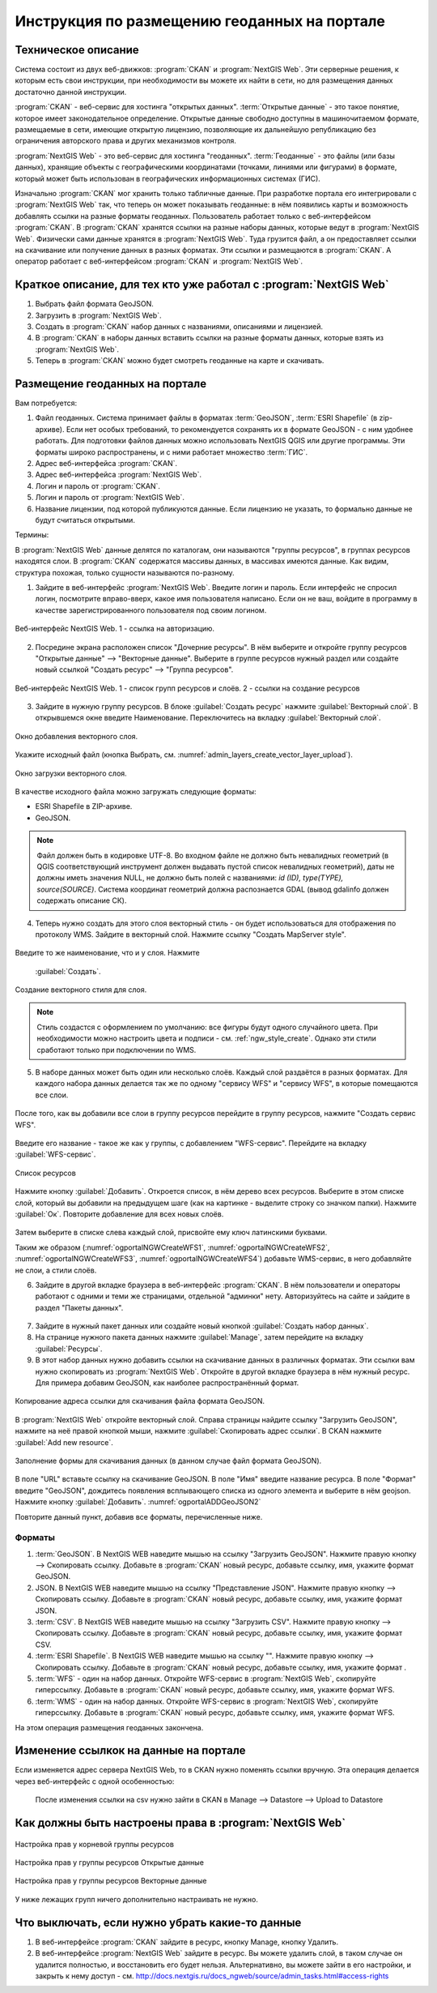 .. sectionauthor:: Дмитрий Барышников <dmitry.baryshnikov@nextgis.ru>

.. _ngogportal_editor:

Инструкция по размещению геоданных на портале
==============================================

Техническое описание
----------------------------------------------

Система состоит из двух веб-движков: :program:`CKAN` и :program:`NextGIS Web`. 
Эти серверные решения, к которым есть свои инструкции, при необходимости вы 
можете их найти в сети, но для размещения данных достаточно данной инструкции.

:program:`CKAN` - веб-сервис для хостинга "открытых данных". 
:term:`Открытые данные` - это такое понятие, которое имеет законодательное 
определение. Открытые данные свободно доступны в машиночитаемом формате, размещаемые 
в сети, имеющие открытую лицензию, позволяющие их дальнейшую републикацию без ограничения 
авторского права и других механизмов контроля.
  
:program:`NextGIS Web` - это веб-сервис для хостинга "геоданных". :term:`Геоданные` - это 
файлы (или базы данных), хранящие объекты с географическими координатами (точками, 
линиями или фигурами) в формате, который может быть использован в географических 
информационных системах (ГИС).
 
Изначально :program:`CKAN` мог хранить только табличные данные. При разработке 
портала его интегрировали с :program:`NextGIS Web` так, что теперь он может 
показывать геоданные: в нём появились карты и возможность добавлять ссылки на 
разные форматы геоданных. Пользователь работает только с веб-интерфейсом 
:program:`CKAN`. В :program:`CKAN` хранятся ссылки на разные наборы данных, 
которые ведут в :program:`NextGIS Web`. Физически сами данные хранятся в 
:program:`NextGIS Web`. Туда грузится файл, а он предоставляет ссылки на 
скачивание или получение данных в разных форматах. Эти ссылки и размещаются в 
:program:`CKAN`. А оператор работает с веб-интерфейсом :program:`CKAN` и 
:program:`NextGIS Web`.

Краткое описание, для тех кто уже работал с :program:`NextGIS Web`
------------------------------------------------------------------

1. Выбрать файл формата GeoJSON.
2. Загрузить в :program:`NextGIS Web`.
3. Создать в :program:`CKAN` набор данных с названиями, описаниями и лицензией.
4. В :program:`CKAN` в наборы данных вставить ссылки на разные форматы данных, которые 
   взять из :program:`NextGIS Web`.
5. Теперь в :program:`CKAN` можно будет смотреть геоданные на карте и скачивать.

Размещение геоданных на портале
-------------------------------------------------

Вам потребуется:

1. Файл геоданных. Система принимает файлы в форматах :term:`GeoJSON`, :term:`ESRI Shapefile` 
   (в zip-архиве). Если нет особых требований, то рекомендуется сохранять их в 
   формате GeoJSON - с ним удобнее работать. Для подготовки файлов данных можно 
   использовать NextGIS QGIS или другие программы. Эти форматы широко 
   распространены, и с ними работает множество :term:`ГИС`.
2. Адрес веб-интерфейса :program:`CKAN`.
3. Адрес веб-интерфейса :program:`NextGIS Web`.
4. Логин и пароль от :program:`CKAN`.
5. Логин и пароль от :program:`NextGIS Web`.
6. Название лицензии, под которой публикуются данные. Если лицензию не указать, 
   то формально данные не будут считаться открытыми.

Термины:

В :program:`NextGIS Web` данные делятся по каталогам, они называются "группы 
ресурсов", в группах ресурсов находятся слои.
В :program:`CKAN` содержатся массивы данных, в массивах имеются данные. Как видим, 
структура похожая, только сущности называются по-разному.

1. Зайдите в веб-интерфейс :program:`NextGIS Web`. Введите логин и пароль. 
   Если интерфейс не спросил логин, посмотрите вправо-вверх, какое имя 
   пользователя написано. Если он не ваш, войдите в программу в качестве зарегистрированного
   пользователя под своим логином.

.. figure:: _static/ogportalNGWLogin.png
   :name: ogportalNGWLogin
   :align: center
   :width: 15cm

   Веб-интерфейс NextGIS Web. 1 - ссылка на авторизацию.


2. Посредине экрана расположен список "Дочерние ресурсы". В нём выберите и откройте 
   группу ресурсов "Открытые данные" --> "Векторные данные". Выберите в группе ресурсов 
   нужный раздел или создайте новый ссылкой "Создать ресурс" --> "Группа ресурсов".

.. figure:: _static/ogportalNGWGroups.png
   :name: ogportalNGWGroups
   :align: center
   :width: 15cm

   Веб-интерфейс NextGIS Web. 1 - список групп ресурсов и слоёв. 2 - ссылки на создание ресурсов

3. Зайдите в нужную группу ресурсов. В блоке :guilabel:`Создать ресурс` нажмите 
   :guilabel:`Векторный слой`. В открывшемся окне введите Наименование. 
   Переключитесь на вкладку :guilabel:`Векторный слой`. 

.. figure:: _static/admin_layers_create_vector_layer_resourse_description.png
   :name: admin_layers_create_vector_layer_resourse_description
   :align: center
   :width: 16cm

   Окно добавления векторного слоя.

Укажите исходный файл (кнопка Выбрать, 
см. :numref:`admin_layers_create_vector_layer_upload`).  

.. figure:: _static/admin_layers_create_vector_layer_upload.png
   :name: admin_layers_create_vector_layer_upload
   :align: center
   :width: 16cm

   Окно загрузки векторного слоя.

В качестве исходного файла можно загружать следующие форматы: 

* ESRI Shapefile в ZIP-архиве.
* GeoJSON.

.. note:: 
   Файл должен быть в кодировке UTF-8.
   Во входном файле не должно быть невалидных геометрий (в QGIS соответствующий 
   инструмент должен выдавать пустой список невалидных геометрий), даты не должны 
   иметь значения NULL, не должно быть полей с названиями: *id (ID), type(TYPE), 
   source(SOURCE)*. Cистема координат геометрий должна распознается GDAL (вывод 
   gdalinfo должен содержать описание СК). 

4. Теперь нужно создать для этого слоя векторный стиль - он будет использоваться 
   для отображения по протоколу WMS. Зайдите в векторный слой. Нажмите ссылку 
   "Создать MapServer style". 


.. figure:: _static/ogportalNGWCreateVectorStyle1.png
   :name: ogportalNGWCreateVectorStyle1
   :align: center
   :width: 16cm



.. figure:: _static/ogportalNGWCreateVectorStyle2.png
   :name: ogportalNGWCreateVectorStyle2
   :align: center
   :width: 16cm

Введите то же наименование, что и у слоя. 
Нажмите 
   :guilabel:`Создать`. 


.. figure:: _static/ogportalNGWCreateVectorStyle3.png
   :name: ogportalNGWCreateVectorStyle3
   :align: center
   :width: 16cm

   Создание векторного стиля для слоя.

.. note::
   Стиль создастся с оформлением по умолчанию: все фигуры будут одного случайного 
   цвета. При необходимости можно настроить цвета и подписи - см. :ref:`ngw_style_create`.
   Однако эти стили сработают только при подключении по WMS.

5. В наборе данных может быть один или несколько слоёв. Каждый слой раздаётся в 
   разных форматах. Для каждого набора данных делается так же по одному "сервису 
   WFS" и "сервису WFS", в которые помещаются все слои. 

.. figure:: _static/ogportalNGWCreateWFS1.png
   :name: ogportalNGWCreateWFS1
   :align: center
   :width: 16cm

После того, как вы добавили все слои в группу ресурсов перейдите в группу 
ресурсов, нажмите "Создать сервис WFS". 

.. figure:: _static/ogportalNGWCreateWFS2.png
   :name: ogportalNGWCreateWFS2
   :align: center
   :width: 16cm

Введите его название - такое же как у группы, с добавлением "WFS-сервис". 
Перейдите на вкладку :guilabel:`WFS-сервис`. 

.. figure:: _static/ogportalNGWCreateWFS3.png
   :name: ogportalNGWCreateWFS3
   :align: center
   :width: 16cm

   Список ресурсов

Нажмите кнопку :guilabel:`Добавить`. Откроется список, в нём дерево всех ресурсов. 
Выберите в этом списке слой, который вы добавили на предыдущем шаге (как на картинке - выделите строку со значком папки).  
Нажмите :guilabel:`Ок`. Повторите добавление для всех новых слоёв.


.. figure:: _static/ogportalNGWCreateWFS4.png
   :name: ogportalNGWCreateWFS4
   :align: center
   :width: 16cm

Затем выберите в списке слева каждый слой, присвойте ему ключ латинскими буквами. 

Таким же образом (:numref:`ogportalNGWCreateWFS1`, :numref:`ogportalNGWCreateWFS2`, :numref:`ogportalNGWCreateWFS3`, :numref:`ogportalNGWCreateWFS4`) добавьте WMS-сервис, в него добавляйте не слои, а стили слоёв.

6. Зайдите в другой вкладке браузера в веб-интерфейс :program:`CKAN`. В нём 
   пользователи и операторы работают с одними и теми же страницами, отдельной 
   "админки" нету. Авторизуйтесь на сайте и зайдите в раздел "Пакеты данных".


.. figure:: _static/ogportalCKANInterface1.png
   :name: ogportalCKANInterface1
   :align: center
   :width: 16cm

7. Зайдите в нужный пакет данных или создайте новый кнопкой :guilabel:`Создать набор данных`.
8. На странице нужного пакета данных нажмите :guilabel:`Manage`, затем перейдите на    вкладку :guilabel:`Ресурсы`.

9. В этот набор данных нужно добавить ссылки на скачивание данных в различных 
   форматах. Эти ссылки вам нужно скопировать из :program:`NextGIS Web`. Откройте 
   в другой вкладке браузера в нём нужный ресурс. Для примера добавим GeoJSON, как 
   наиболее распространённый формат. 

.. figure:: _static/ogportalADDGeoJSON.png
   :name: ogportalADDGeoJSON
   :align: center
   :width: 16cm

   Копирование адреса ссылки для скачивания файла формата GeoJSON.

В :program:`NextGIS Web` откройте векторный слой.
Справа страницы найдите ссылку "Загрузить GeoJSON", нажмите на неё правой кнопкой мыши, нажмите :guilabel:`Скопировать адрес ссылки`.
В CKAN нажмите :guilabel:`Add new resource`.


.. figure:: _static/ogportalADDGeoJSON2.png
   :name: ogportalADDGeoJSON2
   :align: center
   :width: 16cm

   Заполнение формы для скачивания данных (в данном случае файл формата GeoJSON).

В поле "URL" вставьте ссылку на скачивание GeoJSON.
В поле "Имя" введите название ресурса.
В поле "Формат" введите "GeoJSON", дождитесь появления всплывающего списка из одного 
элемента и выберите в нём geojson.
Нажмите кнопку :guilabel:`Добавить`. :numref:`ogportalADDGeoJSON2`

Повторите данный пункт, добавив все форматы, перечисленные ниже.

Форматы
::::::::::::::::::::::::::::::


1. :term:`GeoJSON`. В NextGIS WEB наведите мышью на ссылку "Загрузить GeoJSON". Нажмите правую кнопку --> Скопировать ссылку. Добавьте в :program:`CKAN` новый ресурс, добавьте ссылку, имя, укажите формат GeoJSON.
2. JSON. В NextGIS WEB наведите мышью на ссылку "Представление JSON". Нажмите правую кнопку --> Скопировать ссылку. Добавьте в :program:`CKAN` новый ресурс, добавьте ссылку, имя, укажите формат JSON.
3. :term:`CSV`. В NextGIS WEB наведите мышью на ссылку "Загрузить CSV". Нажмите правую кнопку --> Скопировать ссылку. Добавьте в :program:`CKAN` новый ресурс, добавьте ссылку, имя, укажите формат CSV.
4. :term:`ESRI Shapefile`. В NextGIS WEB наведите мышью на ссылку "". Нажмите правую кнопку --> Скопировать ссылку. Добавьте в :program:`CKAN` новый ресурс, добавьте ссылку, имя, укажите формат .
5. :term:`WFS` - один на набор данных. Откройте WFS-сервис в :program:`NextGIS Web`, скопируйте гиперссылку. Добавьте в :program:`CKAN` новый ресурс, добавьте ссылку, имя, укажите формат WFS. 
6. :term:`WMS` - один на набор данных. Откройте WFS-сервис в :program:`NextGIS Web`, скопируйте гиперссылку. Добавьте в :program:`CKAN` новый ресурс, добавьте ссылку, имя, укажите формат WFS.

На этом операция размещения геоданных закончена. 

Изменение ссылкок на данные на портале
-------------------------------------------------

Если изменяется адрес сервера NextGIS Web, то в CKAN нужно поменять ссылки вручную. 
Эта операция делается через веб-интерфейс с одной особенностью:

   После изменения ссылки на csv нужно зайти в CKAN в Manage --> Datastore --> Upload to Datastore


Как должны быть настроены права в :program:`NextGIS Web`
--------------------------------------------------------

.. figure:: _static/ogportalNGWAccess1.png
   :name: ogportalNGWAccess1
   :align: center
   :width: 16cm

   Настройка прав у корневой группы ресурсов

.. figure:: _static/ogportalNGWAccess2.png
   :name: ogportalNGWAccess2
   :align: center
   :width: 16cm

   Настройка прав у группы ресурсов Открытые данные

.. figure:: _static/ogportalNGWAccess3.png
   :name: ogportalNGWAccess3
   :align: center
   :width: 16cm

   Настройка прав у группы ресурсов Векторные данные

У ниже лежащих групп ничего дополнительно настраивать не нужно.


Что выключать, если нужно убрать какие-то данные
-------------------------------------------------

#. В веб-интерфейсе :program:`CKAN` зайдите в ресурс, кнопку Manage, кнопку Удалить.
#. В веб-интерфейсе :program:`NextGIS Web` зайдите в ресурс. Вы можете удалить слой, в таком случае он удалится полностью, и восстановить его будет нельзя. Альтернативно, вы можете зайти в его настройки, и закрыть к нему доступ - см. http://docs.nextgis.ru/docs_ngweb/source/admin_tasks.html#access-rights
